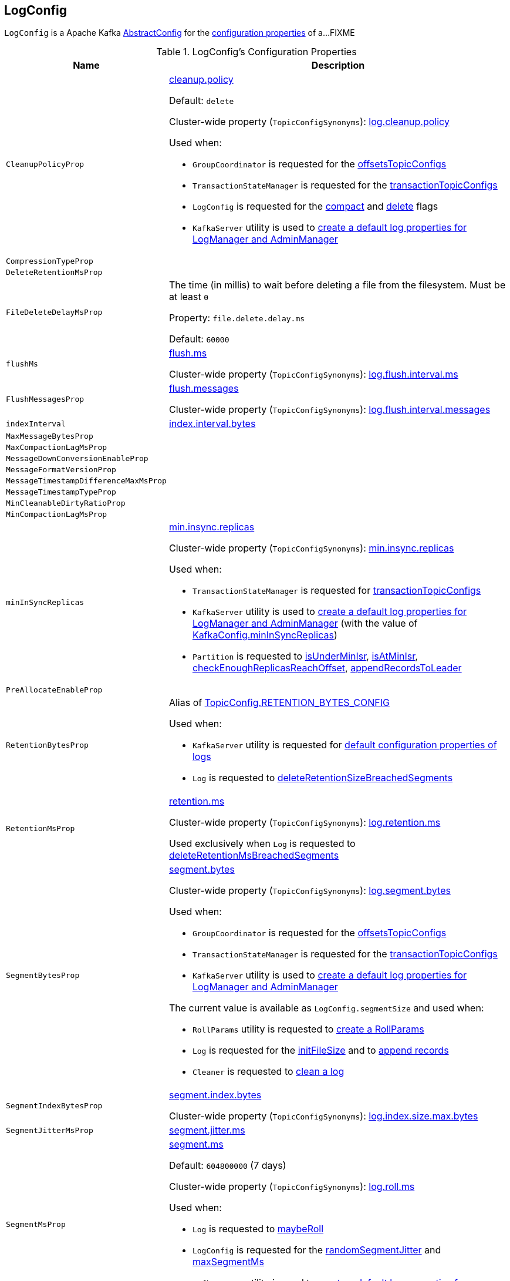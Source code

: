 == [[LogConfig]] LogConfig

`LogConfig` is a Apache Kafka https://kafka.apache.org/24/javadoc/org/apache/kafka/common/config/AbstractConfig.html[AbstractConfig] for the <<properties, configuration properties>> of a...FIXME

[[properties]]
.LogConfig's Configuration Properties
[cols="30m,70",options="header",width="100%"]
|===
| Name
| Description

| CleanupPolicyProp
a| [[CleanupPolicyProp]][[cleanup.policy]] <<kafka-common-TopicConfig.adoc#CLEANUP_POLICY_CONFIG, cleanup.policy>>

Default: `delete`

Cluster-wide property (`TopicConfigSynonyms`): <<kafka-properties.adoc#log.cleanup.policy, log.cleanup.policy>>

Used when:

* `GroupCoordinator` is requested for the <<kafka-coordinator-group-GroupCoordinator.adoc#offsetsTopicConfigs, offsetsTopicConfigs>>

* `TransactionStateManager` is requested for the <<kafka-TransactionStateManager.adoc#transactionTopicConfigs, transactionTopicConfigs>>

* `LogConfig` is requested for the <<compact, compact>> and <<delete, delete>> flags

* `KafkaServer` utility is used to link:kafka-server-KafkaServer.adoc#copyKafkaConfigToLog[create a default log properties for LogManager and AdminManager]

| CompressionTypeProp
a| [[CompressionTypeProp]]

| DeleteRetentionMsProp
a| [[DeleteRetentionMsProp]]

| FileDeleteDelayMsProp
a| [[file.delete.delay.ms]][[FileDeleteDelayMsProp]][[fileDeleteDelayMs]] The time (in millis) to wait before deleting a file from the filesystem. Must be at least `0`

Property: `file.delete.delay.ms`

Default: `60000`

| flushMs
a| [[flushMs]][[FlushMsProp]] <<kafka-common-TopicConfig.adoc#FLUSH_MS_CONFIG, flush.ms>>

Cluster-wide property (`TopicConfigSynonyms`): <<kafka-properties.adoc#log.flush.interval.ms, log.flush.interval.ms>>

| FlushMessagesProp
a| [[FlushMessagesProp]][[flushInterval]] <<kafka-common-TopicConfig.adoc#FLUSH_MESSAGES_INTERVAL_CONFIG, flush.messages>>

Cluster-wide property (`TopicConfigSynonyms`): <<kafka-properties.adoc#log.flush.interval.messages, log.flush.interval.messages>>

| indexInterval
a| [[indexInterval]][[IndexIntervalBytesProp]] <<kafka-common-TopicConfig.adoc#INDEX_INTERVAL_BYTES_CONFIG, index.interval.bytes>>

| MaxMessageBytesProp
a| [[MaxMessageBytesProp]]

| MaxCompactionLagMsProp
a| [[MaxCompactionLagMsProp]]

| MessageDownConversionEnableProp
a| [[MessageDownConversionEnableProp]]

| MessageFormatVersionProp
a| [[MessageFormatVersionProp]]

| MessageTimestampDifferenceMaxMsProp
a| [[MessageTimestampDifferenceMaxMsProp]]

| MessageTimestampTypeProp
a| [[MessageTimestampTypeProp]]

| MinCleanableDirtyRatioProp
a| [[MinCleanableDirtyRatioProp]]

| MinCompactionLagMsProp
a| [[MinCompactionLagMsProp]]

| minInSyncReplicas
a| [[minInSyncReplicas]][[MinInSyncReplicasProp]] link:kafka-common-TopicConfig.adoc#MIN_IN_SYNC_REPLICAS_CONFIG[min.insync.replicas]

Cluster-wide property (`TopicConfigSynonyms`): link:kafka-properties.adoc#min.insync.replicas[min.insync.replicas]

Used when:

* `TransactionStateManager` is requested for link:kafka-TransactionStateManager.adoc#transactionTopicConfigs[transactionTopicConfigs]

* `KafkaServer` utility is used to link:kafka-server-KafkaServer.adoc#copyKafkaConfigToLog[create a default log properties for LogManager and AdminManager] (with the value of link:kafka-server-KafkaConfig.adoc#minInSyncReplicas[KafkaConfig.minInSyncReplicas])

* `Partition` is requested to link:kafka-cluster-Partition.adoc#isUnderMinIsr[isUnderMinIsr], link:kafka-cluster-Partition.adoc#isAtMinIsr[isAtMinIsr], link:kafka-cluster-Partition.adoc#checkEnoughReplicasReachOffset[checkEnoughReplicasReachOffset], link:kafka-cluster-Partition.adoc#appendRecordsToLeader[appendRecordsToLeader]

| PreAllocateEnableProp
a| [[PreAllocateEnableProp]]

| RetentionBytesProp
a| [[RetentionBytesProp]][[retentionSize]] Alias of link:kafka-common-TopicConfig.adoc#RETENTION_BYTES_CONFIG[TopicConfig.RETENTION_BYTES_CONFIG]

Used when:

* `KafkaServer` utility is requested for link:kafka-server-KafkaServer.adoc#copyKafkaConfigToLog[default configuration properties of logs]

* `Log` is requested to link:kafka-log-Log.adoc#deleteRetentionSizeBreachedSegments[deleteRetentionSizeBreachedSegments]

| RetentionMsProp
a| [[RetentionMsProp]][[retentionMs]] <<kafka-common-TopicConfig.adoc#RETENTION_MS_CONFIG, retention.ms>>

Cluster-wide property (`TopicConfigSynonyms`): <<kafka-properties.adoc#log.retention.ms, log.retention.ms>>

Used exclusively when `Log` is requested to <<kafka-log-Log.adoc#deleteRetentionMsBreachedSegments, deleteRetentionMsBreachedSegments>>

| SegmentBytesProp
a| [[SegmentBytesProp]][[segmentSize]] <<kafka-common-TopicConfig.adoc#SEGMENT_BYTES_CONFIG, segment.bytes>>

Cluster-wide property (`TopicConfigSynonyms`): <<kafka-properties.adoc#log.segment.bytes, log.segment.bytes>>

Used when:

* `GroupCoordinator` is requested for the <<kafka-coordinator-group-GroupCoordinator.adoc#offsetsTopicConfigs, offsetsTopicConfigs>>

* `TransactionStateManager` is requested for the <<kafka-TransactionStateManager.adoc#transactionTopicConfigs, transactionTopicConfigs>>

* `KafkaServer` utility is used to link:kafka-server-KafkaServer.adoc#copyKafkaConfigToLog[create a default log properties for LogManager and AdminManager]

The current value is available as `LogConfig.segmentSize` and used when:

* `RollParams` utility is requested to <<kafka-log-RollParams.adoc#apply, create a RollParams>>

* `Log` is requested for the <<kafka-log-Log.adoc#initFileSize, initFileSize>> and to <<kafka-log-Log.adoc#append, append records>>

* `Cleaner` is requested to <<kafka-log-Cleaner.adoc#doClean, clean a log>>

| SegmentIndexBytesProp
a| [[segment.index.bytes]][[maxIndexSize]][[SegmentIndexBytesProp]] <<kafka-common-TopicConfig.adoc#SEGMENT_INDEX_BYTES_CONFIG, segment.index.bytes>>

Cluster-wide property (`TopicConfigSynonyms`): <<kafka-properties.adoc#log.index.size.max.bytes, log.index.size.max.bytes>>

| SegmentJitterMsProp
a| [[SegmentJitterMsProp]][[segmentJitterMs]] <<kafka-common-TopicConfig.adoc#SEGMENT_JITTER_MS_CONFIG, segment.jitter.ms>>

| SegmentMsProp
a| [[SegmentMsProp]][[segmentMs]] <<kafka-common-TopicConfig.adoc#SEGMENT_MS_CONFIG, segment.ms>>

Default: `604800000` (7 days)

Cluster-wide property (`TopicConfigSynonyms`): <<kafka-server-KafkaConfig.adoc#LogRollTimeMillisProp, log.roll.ms>>

Used when:

* `Log` is requested to <<kafka-log-Log.adoc#maybeRoll, maybeRoll>>

* `LogConfig` is requested for the <<randomSegmentJitter, randomSegmentJitter>> and <<maxSegmentMs, maxSegmentMs>>

* `KafkaServer` utility is used to link:kafka-server-KafkaServer.adoc#copyKafkaConfigToLog[create a default log properties for LogManager and AdminManager]

| UncleanLeaderElectionEnableProp
a| [[UncleanLeaderElectionEnableProp]]

|===

=== [[TopicConfigSynonyms]] TopicConfigSynonyms

`TopicConfigSynonyms` are the topic-level configuration properties (with highest priority) and their corresponding cluster-wide configuration properties.

.TopicConfigSynonyms
[cols="30,70",options="header",width="100%"]
|===
| Topic-Level Property Name
| Cluster-Wide Property Name

| link:kafka-common-TopicConfig.adoc#CLEANUP_POLICY_CONFIG[cleanup.policy]
| [[CleanupPolicyProp]] link:kafka-server-KafkaConfig.adoc#LogCleanupPolicyProp[log.cleanup.policy]

| link:kafka-common-TopicConfig.adoc#COMPRESSION_TYPE_CONFIG[compression.type]
| [[CompressionTypeProp]] link:kafka-server-KafkaConfig.adoc#CompressionTypeProp[compression.type]

| link:kafka-common-TopicConfig.adoc#DELETE_RETENTION_MS_CONFIG[delete.retention.ms]
| [[DeleteRetentionMsProp]] link:kafka-server-KafkaConfig.adoc#LogCleanerDeleteRetentionMsProp[log.cleaner.delete.retention.ms]

| link:kafka-common-TopicConfig.adoc#FILE_DELETE_DELAY_MS_CONFIG[file.delete.delay.ms]
| [[FileDeleteDelayMsProp]] link:kafka-server-KafkaConfig.adoc#LogDeleteDelayMsProp[log.segment.delete.delay.ms]

| link:kafka-common-TopicConfig.adoc#FLUSH_MESSAGES_INTERVAL_CONFIG[flush.messages]
| [[FlushMessagesProp]] link:kafka-server-KafkaConfig.adoc#LogFlushIntervalMessagesProp[log.flush.interval.messages]

| link:kafka-common-TopicConfig.adoc#FLUSH_MS_CONFIG[flush.ms]
| [[FlushMsProp]] link:kafka-server-KafkaConfig.adoc#LogFlushIntervalMsProp[log.flush.interval.ms]

| link:kafka-common-TopicConfig.adoc#INDEX_INTERVAL_BYTES_CONFIG[index.interval.bytes]
| [[IndexIntervalBytesProp]] link:kafka-server-KafkaConfig.adoc#LogIndexIntervalBytesProp[log.index.interval.bytes]

| link:kafka-common-TopicConfig.adoc#MAX_COMPACTION_LAG_MS_CONFIG[max.compaction.lag.ms]
| [[MaxCompactionLagMsProp]] link:kafka-server-KafkaConfig.adoc#LogCleanerMaxCompactionLagMsProp[log.cleaner.max.compaction.lag.ms]

| link:kafka-common-TopicConfig.adoc#MAX_MESSAGE_BYTES_CONFIG[max.message.bytes]
| [[MaxMessageBytesProp]] link:kafka-server-KafkaConfig.adoc#MessageMaxBytesProp[message.max.bytes]

| link:kafka-common-TopicConfig.adoc#MESSAGE_DOWNCONVERSION_ENABLE_CONFIG[message.downconversion.enable]
| [[MessageDownConversionEnableProp]] link:kafka-server-KafkaConfig.adoc#LogMessageDownConversionEnablePro[log.message.downconversion.enable]

| link:kafka-common-TopicConfig.adoc#MESSAGE_FORMAT_VERSION_CONFIG[message.format.version]
| [[MessageFormatVersionProp]] link:kafka-server-KafkaConfig.adoc#LogMessageFormatVersionProp[log.message.format.version]

| link:kafka-common-TopicConfig.adoc#MESSAGE_TIMESTAMP_DIFFERENCE_MAX_MS_CONFIG[message.timestamp.difference.max.ms]
| [[MessageTimestampDifferenceMaxMsProp]] link:kafka-server-KafkaConfig.adoc#LogMessageTimestampDifferenceMaxMsProp[log.message.timestamp.difference.max.ms]

| link:kafka-common-TopicConfig.adoc#MESSAGE_TIMESTAMP_TYPE_CONFIG[message.timestamp.type]
| [[MessageTimestampTypeProp]] link:kafka-server-KafkaConfig.adoc#LogMessageTimestampTypeProp[log.message.timestamp.type]

| link:kafka-common-TopicConfig.adoc#MIN_CLEANABLE_DIRTY_RATIO_CONFIG[min.cleanable.dirty.ratio]
| [[MinCleanableDirtyRatioProp]] link:kafka-server-KafkaConfig.adoc#LogCleanerMinCleanRatioProp[log.cleaner.min.cleanable.ratio]

| link:kafka-common-TopicConfig.adoc#MIN_COMPACTION_LAG_MS_CONFIG[min.compaction.lag.ms]
| [[MinCompactionLagMsProp]] link:kafka-server-KafkaConfig.adoc#LogCleanerMinCompactionLagMsProp[log.cleaner.min.compaction.lag.ms]

| link:kafka-common-TopicConfig.adoc#MIN_IN_SYNC_REPLICAS_CONFIG[min.insync.replicas]
| [[MinInSyncReplicasProp]] link:kafka-server-KafkaConfig.adoc#MinInSyncReplicasProp[min.insync.replicas]

| link:kafka-common-TopicConfig.adoc#PREALLOCATE_CONFIG[preallocate]
| [[PreAllocateEnableProp]] link:kafka-server-KafkaConfig.adoc#LogPreAllocateProp[log.preallocate]

| link:kafka-common-TopicConfig.adoc#RETENTION_BYTES_CONFIG[retention.bytes]
| [[RetentionBytesProp]] link:kafka-server-KafkaConfig.adoc#LogRetentionBytesProp[log.retention.bytes]

| link:kafka-common-TopicConfig.adoc#RETENTION_MS_CONFIG[retention.ms]
| [[RetentionMsProp]] link:kafka-server-KafkaConfig.adoc#LogRetentionTimeMillisProp[log.retention.ms]

| link:kafka-common-TopicConfig.adoc#SEGMENT_BYTES_CONFIG[segment.bytes]
| [[SegmentBytesProp]] link:kafka-server-KafkaConfig.adoc#LogSegmentBytesProp[log.segment.bytes]

| link:kafka-common-TopicConfig.adoc#SEGMENT_INDEX_BYTES_CONFIG[segment.index.bytes]
| [[SegmentIndexBytesProp]] link:kafka-server-KafkaConfig.adoc#LogIndexSizeMaxBytesProp[log.index.size.max.bytes]

| link:kafka-common-TopicConfig.adoc#SEGMENT_JITTER_MS_CONFIG[segment.jitter.ms]
| [[SegmentJitterMsProp]] link:kafka-server-KafkaConfig.adoc#LogRollTimeJitterMillisProp[log.roll.jitter.ms]

| link:kafka-common-TopicConfig.adoc#SEGMENT_MS_CONFIG[segment.ms]
| [[SegmentMsProp]] link:kafka-server-KafkaConfig.adoc#LogRollTimeMillisProp[log.roll.ms]

| link:kafka-common-TopicConfig.adoc#UNCLEAN_LEADER_ELECTION_ENABLE_CONFIG[unclean.leader.election.enable]
| [[UncleanLeaderElectionEnableProp]] link:kafka-server-KafkaConfig.adoc#UncleanLeaderElectionEnableProp[unclean.leader.election.enable]

|===

[NOTE]
====
`TopicConfigSynonyms` is used when:

* `AdminManager` is requested to link:kafka-server-AdminManager.adoc#describeConfigs[describe the configuration of a topic] and link:kafka-server-AdminManager.adoc#createTopics[create topics] (and link:kafka-server-AdminManager.adoc#createTopicConfigEntry[createTopicConfigEntry])

* `DynamicLogConfig` utility is requested for the link:kafka-server-DynamicLogConfig.adoc#ReconfigurableConfigs[ReconfigurableConfigs] and the link:kafka-server-DynamicLogConfig.adoc#KafkaConfigToLogConfigName[KafkaConfigToLogConfigName]
====

=== [[randomSegmentJitter]] `randomSegmentJitter` Method

[source, scala]
----
randomSegmentJitter: Long
----

`randomSegmentJitter` is one of the following values:

* `0` if <<segmentJitterMs, segment.jitter.ms>> is `0`

* Random int value modulo the minimum of <<segmentJitterMs, segment.jitter.ms>> and <<segmentMs, segment.ms>>

NOTE: `randomSegmentJitter` is used when `LogSegment` utility is used to <<kafka-log-LogSegment.adoc#open, open a log segment>> (for the <<kafka-log-LogSegment.adoc#rollJitterMs, rollJitterMs>> property).

=== [[maxSegmentMs]] `maxSegmentMs` Method

[source, scala]
----
maxSegmentMs: Long
----

`maxSegmentMs`...FIXME

NOTE: `maxSegmentMs` is used when `RollParams` utility is used to <<kafka-log-RollParams.adoc#apply, create a RollParams instance>>.

=== [[compact]] Checking Out Whether Compact Cleanup Policy Is Enabled -- `compact` Flag

[source, scala]
----
compact: Boolean
----

`compact`...FIXME

NOTE: `compact` is used when...FIXME

=== [[delete]] Checking Out Whether Delete Cleanup Policy Is Enabled -- `delete` Flag

[source, scala]
----
delete: Boolean
----

`delete` flag is enabled (`true`) when <<kafka-log-cleanup-policies.adoc#delete, delete>> cleanup policy is part of the <<kafka-log-cleanup-policies.adoc#cleanup.policy, cleanup.policy>> configuration property. Otherwise, `delete` flag is disabled (`false`).

[NOTE]
====
`delete` is used when:

* `Partition` is requested to <<kafka-cluster-Partition.adoc#deleteRecordsOnLeader, deleteRecordsOnLeader>>

* `Log` is requested to <<kafka-log-Log.adoc#deleteOldSegments, deleteOldSegments>>

* `LogCleanerManager` utility is requested for <<kafka-log-LogCleanerManager.adoc#isCompactAndDelete, isCompactAndDelete>>
====

